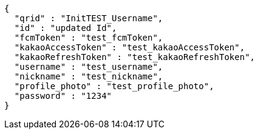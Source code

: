[source,options="nowrap"]
----
{
  "qrid" : "InitTEST_Username",
  "id" : "updated Id",
  "fcmToken" : "test_fcmToken",
  "kakaoAccessToken" : "test_kakaoAccessToken",
  "kakaoRefreshToken" : "test_kakaoRefreshToken",
  "username" : "test_username",
  "nickname" : "test_nickname",
  "profile_photo" : "test_profile_photo",
  "password" : "1234"
}
----